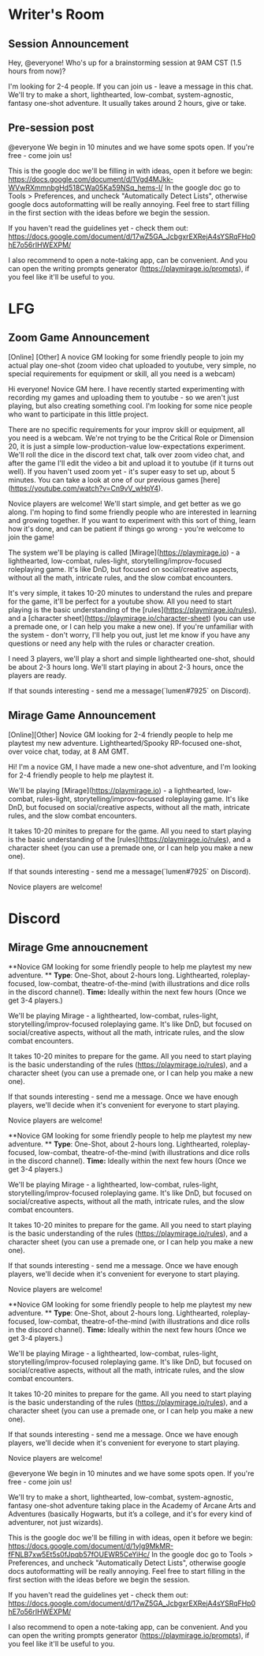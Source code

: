 * Writer's Room
** Session Announcement
Hey, @everyone! Who's up for a brainstorming session at 9AM CST (1.5 hours from now)?

I'm looking for 2-4 people. If you can join us - leave a message in this chat.
We'll try to make a short, lighthearted, low-combat, system-agnostic, fantasy one-shot adventure.
It usually takes around 2 hours, give or take.

** Pre-session post
@everyone We begin in 10 minutes and we have some spots open. If you're free - come join us!

This is the google doc we'll be filling in with ideas, open it before we begin:
https://docs.google.com/document/d/1Vgd4MJkk-WVwRXmmnbgHd518CWa05Ka59NSq_hems-I/
In the google doc go to Tools > Preferences, and uncheck "Automatically Detect Lists", otherwise google docs autoformatting will be really annoying.
Feel free to start filling in the first section with the ideas before we begin the session.

If you haven't read the guidelines yet - check them out:
https://docs.google.com/document/d/17wZ5GA_JcbgxrEXRejA4sYSRqFHp0hE7o56rIHWEXPM/

I also recommend to open a note-taking app, can be convenient. And you can open the writing prompts generator (https://playmirage.io/prompts), if you feel like it'll be useful to you.


* LFG
** Zoom Game Announcement
[Online] [Other] A novice GM looking for some friendly people to join my actual play one-shot (zoom video chat uploaded to youtube, very simple, no special requirements for equipment or skill, all you need is a webcam)

Hi everyone! Novice GM here. I have recently started experimenting with recording my games and uploading them to youtube - so we aren't just playing, but also creating something cool. I'm looking for some nice people who want to participate in this little project.

There are no specific requirements for your improv skill or equipment, all you need is a webcam. We're not trying to be the Critical Role or Dimension 20, it is just a simple low-production-value low-expectations experiment. We'll roll the dice in the discord text chat, talk over zoom video chat, and after the game I'll edit the video a bit and upload it to youtube (if it turns out well). If you haven't used zoom yet - it's super easy to set up, about 5 minutes. You can take a look at one of our previous games [here](https://youtube.com/watch?v=Cn9vV_wHpY4).

Novice players are welcome! We'll start simple, and get better as we go along. I'm hoping to find some friendly people who are interested in learning and growing together. If you want to experiment with this sort of thing, learn how it's done, and can be patient if things go wrong - you're welcome to join the game!

The system we'll be playing is called [Mirage](https://playmirage.io) - a lighthearted, low-combat, rules-light, storytelling/improv-focused roleplaying game. It's like DnD, but focused on social/creative aspects, without all the math, intricate rules, and the slow combat encounters. 

It's very simple, it takes 10-20 minutes to understand the rules and prepare for the game, it'll be perfect for a youtube show. All you need to start playing is the basic understanding of the [rules](https://playmirage.io/rules), and a [character sheet](https://playmirage.io/character-sheet) (you can use a premade one, or I can help you make a new one). If you're unfamiliar with the system - don't worry, I'll help you out, just let me know if you have any questions or need any help with the rules or character creation.

I need 3 players, we'll play a short and simple lighthearted one-shot, should be about 2-3 hours long. We'll start playing in about 2-3 hours, once the players are ready.

If that sounds interesting - send me a message(`lumen#7925` on Discord).

** Mirage Game Announcement  
[Online][Other] Novice GM looking for 2-4 friendly people to help me playtest my new adventure. Lighthearted/Spooky RP-focused one-shot, over voice chat, today, at 8 AM GMT.

Hi! I'm a novice GM, I have made a new one-shot adventure, and I'm looking for 2-4 friendly people to help me playtest it.

We'll be playing [Mirage](https://playmirage.io) - a lighthearted, low-combat, rules-light, storytelling/improv-focused roleplaying game. It's like DnD, but focused on social/creative aspects, without all the math, intricate rules, and the slow combat encounters.

It takes 10-20 minites to prepare for the game. All you need to start playing is the basic understanding of the [rules](https://playmirage.io/rules), and a character sheet (you can use a premade one, or I can help you make a new one).

If that sounds interesting - send me a message(`lumen#7925` on Discord).

Novice players are welcome!



* Discord
** Mirage Gme annoucnement  
**Novice GM looking for some friendly people to help me playtest my new adventure. **
**Type**:  One-Shot, about 2-hours long. Lighthearted, roleplay-focused, low-combat, theatre-of-the-mind (with illustrations and dice rolls in the discord channel).
**Time:** Ideally within the next few hours (Once we get 3-4 players.) 

We'll be playing Mirage - a lighthearted, low-combat, rules-light, storytelling/improv-focused roleplaying game. It's like DnD, but focused on social/creative aspects, without all the math, intricate rules, and the slow combat encounters.

It takes 10-20 minites to prepare for the game. All you need to start playing is the basic understanding of the rules (https://playmirage.io/rules), and a character sheet (you can use a premade one, or I can help you make a new one).

If that sounds interesting - send me a message. Once we have enough players, we'll decide when it's convenient for everyone to start playing.

Novice players are welcome!







**Novice GM looking for some friendly people to help me playtest my new adventure. **
**Type**:  One-Shot, about 2-hours long. Lighthearted, roleplay-focused, low-combat, theatre-of-the-mind (with illustrations and dice rolls in the discord channel).
**Time:** Ideally within the next few hours (Once we get 3-4 players.) 

We'll be playing Mirage - a lighthearted, low-combat, rules-light, storytelling/improv-focused roleplaying game. It's like DnD, but focused on social/creative aspects, without all the math, intricate rules, and the slow combat encounters.

It takes 10-20 minites to prepare for the game. All you need to start playing is the basic understanding of the rules (https://playmirage.io/rules), and a character sheet (you can use a premade one, or I can help you make a new one).

If that sounds interesting - send me a message. Once we have enough players, we'll decide when it's convenient for everyone to start playing.

Novice players are welcome!



**Novice GM looking for some friendly people to help me playtest my new adventure. **
**Type**:  One-Shot, about 2-hours long. Lighthearted, roleplay-focused, low-combat, theatre-of-the-mind (with illustrations and dice rolls in the discord channel).
**Time:** Ideally within the next few hours (Once we get 3-4 players.) 

We'll be playing Mirage - a lighthearted, low-combat, rules-light, storytelling/improv-focused roleplaying game. It's like DnD, but focused on social/creative aspects, without all the math, intricate rules, and the slow combat encounters.

It takes 10-20 minites to prepare for the game. All you need to start playing is the basic understanding of the rules (https://playmirage.io/rules), and a character sheet (you can use a premade one, or I can help you make a new one).

If that sounds interesting - send me a message. Once we have enough players, we'll decide when it's convenient for everyone to start playing.

Novice players are welcome!




@everyone We begin in 10 minutes and we have some spots open. If you're free - come join us!

We'll try to make a short, lighthearted, low-combat, system-agnostic, fantasy one-shot adventure taking place in the Academy of Arcane Arts and Adventures (basically Hogwarts, but it’s a college, and it's for every kind of adventurer, not just wizards).

This is the google doc we'll be filling in with ideas, open it before we begin:
https://docs.google.com/document/d/1ylg9MkMR-fFNLB7xw5Et5s0fJpqb57fOUEWR5CeYiHc/
In the google doc go to Tools > Preferences, and uncheck "Automatically Detect Lists", otherwise google docs autoformatting will be really annoying. 
Feel free to start filling in the first section with the ideas before we begin the session.

If you haven't read the guidelines yet - check them out:
https://docs.google.com/document/d/17wZ5GA_JcbgxrEXRejA4sYSRqFHp0hE7o56rIHWEXPM/

I also recommend to open a note-taking app, can be convenient. And you can open the writing prompts generator (https://playmirage.io/prompts), if you feel like it'll be useful to you.
